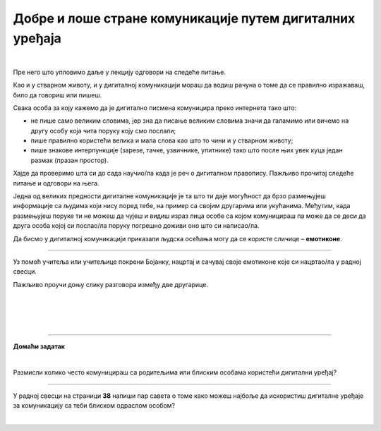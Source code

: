 Добре и лоше стране комуникације путем дигиталних уређаја
=========================================================

.. infonote::

 .. image:: ../../_images/robot21.png
    :height: 120
    :align: left

 У претходној лекцији смо причали о комуникацији путем дигиталних уређаја, потом о личним подацима као и о томе да сваки пут када нешто поставимо на интернет ми правимо наш **дигитални отисак** или **дигитални траг**. Зато је важно да водимо рачуна о томе шта постављамо на интернет. Када урадиш све задатке и одговориш на сва питања у лекцији знаћеш да уочиш разлику између добрих и лоших страна комуникације 
 путем дигиталних уређаја. 

|

Пре него што упловимо даље у лекцију одговори на следеће питање.


.. mchoice:: p222а
   :hide_labels:
   :multiple_answers:
   :answer_a: Дигитална комуникација олакшава појединцима да анонимно малтретирају или узнемиравају друге на мрежи.
   :answer_b: Када се дописујеш са неким не можеш да видиш израз лица или чујеш глас друге особе, па можеш погрешно да разумеш поруку коју добијеш.
   :answer_c: Можеш лако да комуницираш са другима без обзира на то где се налазиш, што је погодно за рад на даљину.
   :answer_d: Током дигиталне комуникације можеш лако да организујеш и чуваш своје поруке, што ти олакшава да пратиш своје разговоре.    
   :answer_e: Дигиталном комуникацијом увек остављаш дигитални траг што значи да други могу видети твоје личне податке, а то може бити опасно.     
   :correct: c, d

   Означи квадратиће испред свих исказа којим се описује добра страна дигиталне комуникације.

Као и у стварном животу, и у дигиталној комуникацији мораш да водиш рачуна о 
томе да се правилно изражаваш, било да говориш или пишеш.

Свака особа за коју кажемо да је дигитално писмена комуницира преко интернета тако што:

- не пише само великим словима, јер зна да писање великим словима значи да галамимо или вичемо на другу особу која чита поруку коју смо послали;

- пише правилно користећи велика и мала слова као што то чини и у стварном животу; 

- пише знакове интерпункције (зарезе, тачке, узвичнике, упитнике) тако што после њих увек куца један размак (празан простор).

.. infonote::

 Није само важно како пишеш, још је важније оно шта пишеш или говориш.

Хајде да проверимо шта си до сада научио/ла када је реч о дигиталном правопису. Пажљиво прочитај следеће питање и одговори на њега. 

.. mchoice:: p222b
   :hide_labels:
   :multiple_answers:
   :answer_a: Пиши јасно и кратко!
   :answer_b: ПРИДРЖАВАЈ СЕ ГРАМАТИЧКИХ И ПРАВОПИСНИХ ПРАВИЛА
   :answer_c: Поштуј правила говора,као што радиш и у усменој комуникацији.
   :answer_d: Немој да пишеш само великим словима, јер писање великим словима значи да галамиш или вичеш.    
   :correct: a, d

   Означи квадратиће испред реченице која је написана у складу са дигиталним правописом.

Једна од великих предности дигиталне комуникације је та што ти даје могућност да брзо размењујеш информације са 
људима који нису поред тебе, на пример са својим другарима или укућанима. Међутим, када размењујеш поруке ти не можеш да чујеш и 
видиш израз лица особе са којом комуницираш па може да се деси да друга особа којој си послао/ла поруку погрешно доживи оно што си написао/ла. 

.. suggestionnote::

 Важно је да увек имаш у виду да дигитална комуникација не може да замени лични контакт са другим људима. Зато је важно да не проводиш превише времена за дигиталним уређајима него да одвојиш време за дружење и време у природи.

Да бисмо у дигиталној комуникацији приказали људска осећања могу да се користе 
сличице – **емотиконе**. 


   .. questionnote::
      Како би ти описао својим речима шта су емотикони? У радној свесци на страници **34**  се налази слика као што је ова испод. Заокружи све емотиконе који те ближе описују. Напиши испод сваког емотикона осећање које представља.

.. image:: ../../_images/emotikoni.png
    :width: 600
    :align: center


.. questionnote::
   Твој наредни задатак је да у радној свесци на страници **35** пробаш да осмислиш неке другачије, само твоје емотиконе. Нацртај три у оквир испод и опиши речима шта сваки од њих представља. 

-------------

Уз помоћ учитеља или учитељице покрени Бојанку, нацртај и сачувај своје емотиконе које си нацртао/ла у радној свесци.

Пажљиво проучи доњу слику разговора између две другарице.

|

.. image:: ../../_images/dopisivanje.png
   :width: 600
   :align: center

|



   .. questionnote::
      Који емотикон Петра треба да пошаље Наји? Нацртај га у радној свесци на страници **37**.

|

.. image:: ../../_images/robot23.png
   :height: 200
   :align: right

------------

**Домаћи задатак**

|

Размисли колико често комуницираш са родитељима или блиским особама користећи дигитални уређај?

----------------

У радној свесци на страници **38** напиши пар савета о томе како можеш најбоље да искористиш дигиталне уређаје за комуникацију са 
теби блиском одраслом особом?


|
